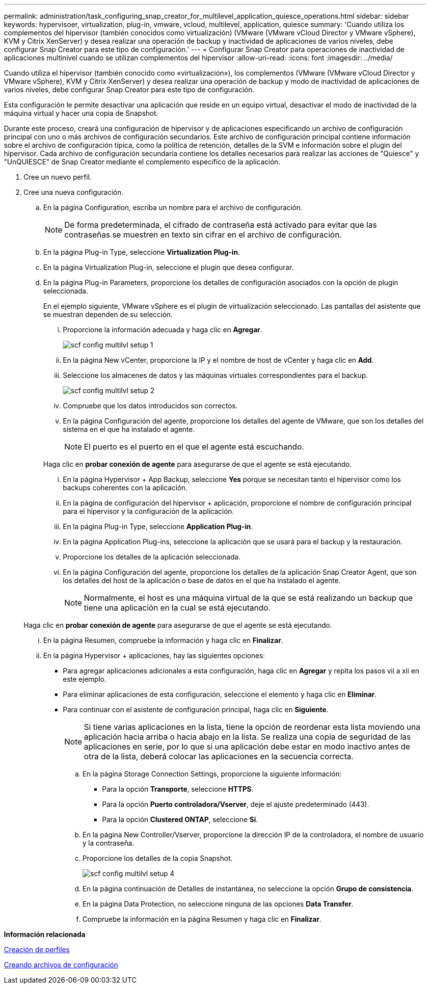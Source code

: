 ---
permalink: administration/task_configuring_snap_creator_for_multilevel_application_quiesce_operations.html 
sidebar: sidebar 
keywords: hypervisoer, virtualization, plug-in, vmware, vcloud, multilevel, application, quiesce 
summary: 'Cuando utiliza los complementos del hipervisor (también conocidos como virtualización) (VMware (VMware vCloud Director y VMware vSphere), KVM y Citrix XenServer) y desea realizar una operación de backup y inactividad de aplicaciones de varios niveles, debe configurar Snap Creator para este tipo de configuración.' 
---
= Configurar Snap Creator para operaciones de inactividad de aplicaciones multinivel cuando se utilizan complementos del hipervisor
:allow-uri-read: 
:icons: font
:imagesdir: ../media/


[role="lead"]
Cuando utiliza el hipervisor (también conocido como «virtualización»), los complementos (VMware (VMware vCloud Director y VMware vSphere), KVM y Citrix XenServer) y desea realizar una operación de backup y modo de inactividad de aplicaciones de varios niveles, debe configurar Snap Creator para este tipo de configuración.

Esta configuración le permite desactivar una aplicación que reside en un equipo virtual, desactivar el modo de inactividad de la máquina virtual y hacer una copia de Snapshot.

Durante este proceso, creará una configuración de hipervisor y de aplicaciones especificando un archivo de configuración principal con uno o más archivos de configuración secundarios. Este archivo de configuración principal contiene información sobre el archivo de configuración típica, como la política de retención, detalles de la SVM e información sobre el plugin del hipervisor. Cada archivo de configuración secundaria contiene los detalles necesarios para realizar las acciones de "Quiesce" y "UnQUIESCE" de Snap Creator mediante el complemento específico de la aplicación.

. Cree un nuevo perfil.
. Cree una nueva configuración.
+
.. En la página Configuration, escriba un nombre para el archivo de configuración.
+

NOTE: De forma predeterminada, el cifrado de contraseña está activado para evitar que las contraseñas se muestren en texto sin cifrar en el archivo de configuración.

.. En la página Plug-in Type, seleccione *Virtualization Plug-in*.
.. En la página Virtualization Plug-in, seleccione el plugin que desea configurar.
.. En la página Plug-in Parameters, proporcione los detalles de configuración asociados con la opción de plugin seleccionada.
+
En el ejemplo siguiente, VMware vSphere es el plugin de virtualización seleccionado. Las pantallas del asistente que se muestran dependen de su selección.

+
... Proporcione la información adecuada y haga clic en *Agregar*.
+
image::../media/scf_config_multilvl_setup_1.gif[scf config multilvl setup 1]

... En la página New vCenter, proporcione la IP y el nombre de host de vCenter y haga clic en *Add*.
... Seleccione los almacenes de datos y las máquinas virtuales correspondientes para el backup.
+
image::../media/scf_config_multilvl_setup_2.gif[scf config multilvl setup 2]

... Compruebe que los datos introducidos son correctos.
... En la página Configuración del agente, proporcione los detalles del agente de VMware, que son los detalles del sistema en el que ha instalado el agente.
+

NOTE: El puerto es el puerto en el que el agente está escuchando.

+
Haga clic en *probar conexión de agente* para asegurarse de que el agente se está ejecutando.

... En la página Hypervisor + App Backup, seleccione *Yes* porque se necesitan tanto el hipervisor como los backups coherentes con la aplicación.
... En la página de configuración del hipervisor + aplicación, proporcione el nombre de configuración principal para el hipervisor y la configuración de la aplicación.
... En la página Plug-in Type, seleccione *Application Plug-in*.
... En la página Application Plug-ins, seleccione la aplicación que se usará para el backup y la restauración.
... Proporcione los detalles de la aplicación seleccionada.
... En la página Configuración del agente, proporcione los detalles de la aplicación Snap Creator Agent, que son los detalles del host de la aplicación o base de datos en el que ha instalado el agente.
+

NOTE: Normalmente, el host es una máquina virtual de la que se está realizando un backup que tiene una aplicación en la cual se está ejecutando.

+
Haga clic en *probar conexión de agente* para asegurarse de que el agente se está ejecutando.

... En la página Resumen, compruebe la información y haga clic en *Finalizar*.
... En la página Hypervisor + aplicaciones, hay las siguientes opciones:
+
**** Para agregar aplicaciones adicionales a esta configuración, haga clic en *Agregar* y repita los pasos vii a xii en este ejemplo.
**** Para eliminar aplicaciones de esta configuración, seleccione el elemento y haga clic en *Eliminar*.
**** Para continuar con el asistente de configuración principal, haga clic en *Siguiente*.
+

NOTE: Si tiene varias aplicaciones en la lista, tiene la opción de reordenar esta lista moviendo una aplicación hacia arriba o hacia abajo en la lista. Se realiza una copia de seguridad de las aplicaciones en serie, por lo que si una aplicación debe estar en modo inactivo antes de otra de la lista, deberá colocar las aplicaciones en la secuencia correcta.





.. En la página Storage Connection Settings, proporcione la siguiente información:
+
*** Para la opción *Transporte*, seleccione *HTTPS*.
*** Para la opción *Puerto controladora/Vserver*, deje el ajuste predeterminado (443).
*** Para la opción *Clustered ONTAP*, seleccione *Sí*.image:../media/scf_config_multilvl_setup_3.gif[""]


.. En la página New Controller/Vserver, proporcione la dirección IP de la controladora, el nombre de usuario y la contraseña.
.. Proporcione los detalles de la copia Snapshot.
+
image::../media/scf_config_multilvl_setup_4.gif[scf config multilvl setup 4]

.. En la página continuación de Detalles de instantánea, no seleccione la opción *Grupo de consistencia*.
.. En la página Data Protection, no seleccione ninguna de las opciones *Data Transfer*.
.. Compruebe la información en la página Resumen y haga clic en *Finalizar*.




*Información relacionada*

xref:task_creating_profiles.adoc[Creación de perfiles]

xref:task_creating_configuration_files_using_sc_gui.adoc[Creando archivos de configuración]
